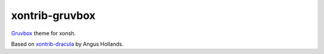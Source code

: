 xontrib-gruvbox
===============

|pypi-badge|

`Gruvbox <https://github.com/morhetz/gruvbox>`__ theme for xonsh.

Based on
`xontrib-dracula <https://github.com/agoose77/xontrib-dracula>`__ by
Angus Hollands.

.. |pypi-badge| image:: https://img.shields.io/pypi/v/xontrib-gruvbox
   :target: https://pypi.org/project/xontrib-gruvbox
